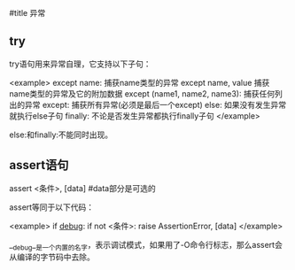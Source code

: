 #title 异常

** try

try语句用来异常自理，它支持以下子句：

<example>
except name:                   捕获name类型的异常
except name, value             捕获name类型的异常及它的附加数据
except (name1, name2, name3):  捕获任何列出的异常
except:                        捕获所有异常(必须是最后一个except)
else:                          如果没有发生异常就执行else子句
finally:                       不论是否发生异常都执行finally子句
</example>

else:和finally:不能同时出现。

** assert语句

assert <条件>, [data]           #data部分是可选的

assert等同于以下代码：

<example>
if __debug__:
    if not <条件>:
        raise AssertionError, [data]
</example>

__debug__是一个内置的名字，表示调试模式，如果用了-O命令行标志，那么assert会从编译的字节码中去除。
